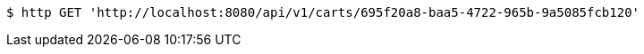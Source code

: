 [source,bash]
----
$ http GET 'http://localhost:8080/api/v1/carts/695f20a8-baa5-4722-965b-9a5085fcb120'
----